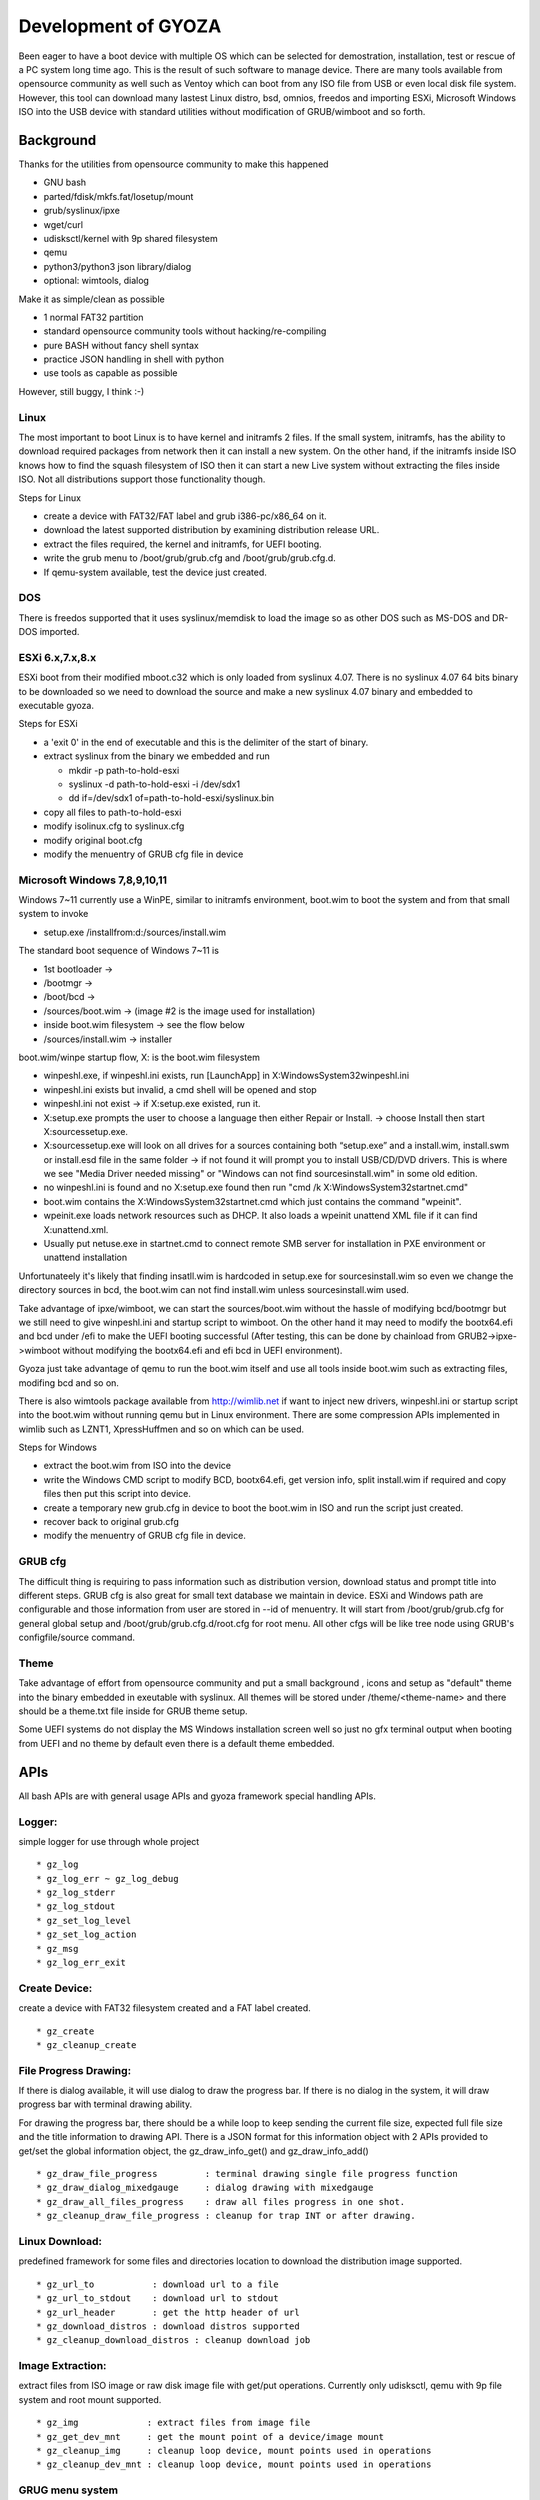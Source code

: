====================
Development of GYOZA
====================

Been eager to have a boot device with multiple OS which can be selected for
demostration, installation, test or rescue of a PC system long time ago.
This is the result of such software to manage device. There are many tools
available from opensource community as well such as Ventoy which can boot
from any ISO file from USB or even local disk file system. However, this tool
can download many lastest Linux distro, bsd, omnios, freedos and importing
ESXi, Microsoft Windows ISO into the USB device with standard utilities
without modification of GRUB/wimboot and so forth.

Background
==========

Thanks for the utilities from opensource community to make this happened

* GNU bash
* parted/fdisk/mkfs.fat/losetup/mount
* grub/syslinux/ipxe
* wget/curl
* udisksctl/kernel with 9p shared filesystem
* qemu
* python3/python3 json library/dialog
* optional: wimtools, dialog

Make it as simple/clean as possible

* 1 normal FAT32 partition
* standard opensource community tools without hacking/re-compiling
* pure BASH without fancy shell syntax
* practice JSON handling in shell with python
* use tools as capable as possible

However, still buggy, I think :-)

Linux
-----

The most important to boot Linux is to have kernel and initramfs 2 files.
If the small system, initramfs, has the ability to download required packages
from network then it can install a new system. On the other hand, if the
initramfs inside ISO knows how to find the squash filesystem of ISO then it
can start a new Live system without extracting the files inside ISO. Not all
distributions support those functionality though.

Steps for Linux

* create a device with FAT32/FAT label and grub i386-pc/x86_64 on it.
* download the latest supported distribution by examining distribution
  release URL.
* extract the files required, the kernel and initramfs, for UEFI booting.
* write the grub menu to /boot/grub/grub.cfg and /boot/grub/grub.cfg.d.
* If qemu-system available, test the device just created.

DOS
---

There is freedos supported that it uses syslinux/memdisk to load the image
so as other DOS such as MS-DOS and DR-DOS imported.

ESXi 6.x,7.x,8.x
----------------

ESXi boot from their modified mboot.c32 which is only loaded from syslinux
4.07. There is no syslinux 4.07 64 bits binary to be downloaded so we need
to download the source and make a new syslinux 4.07 binary and embedded to
executable gyoza.

Steps for ESXi

* a 'exit 0' in the end of executable and this is the delimiter of the start
  of binary.
* extract syslinux from the binary we embedded and run

  - mkdir -p path-to-hold-esxi

  - syslinux -d path-to-hold-esxi -i /dev/sdx1

  - dd if=/dev/sdx1 of=path-to-hold-esxi/syslinux.bin

* copy all files to path-to-hold-esxi
* modify isolinux.cfg to syslinux.cfg
* modify original boot.cfg
* modify the menuentry of GRUB cfg file in device

Microsoft Windows 7,8,9,10,11
-----------------------------

Windows 7~11 currently use a WinPE, similar to initramfs environment, boot.wim
to boot the system and from that small system to invoke

* setup.exe /installfrom:d:/sources/install.wim

The standard boot sequence of Windows 7~11 is

* 1st bootloader -> 
* /bootmgr ->
* /boot/bcd ->
* /sources/boot.wim -> (image #2 is the image used for installation)
* inside boot.wim filesystem -> see the flow below
* /sources/install.wim -> installer

boot.wim/winpe startup flow, X: is the boot.wim filesystem

* winpeshl.exe, if winpeshl.ini exists, run [LaunchApp] in
  X:\Windows\System32\winpeshl.ini
* winpeshl.ini exists but invalid, a cmd shell will be opened and stop
* winpeshl.ini not exist -> if X:\setup.exe existed, run it.
* X:\setup.exe prompts the user to choose a language then either Repair or
  Install. -> choose Install then start X:\sources\setup.exe.
* X:\sources\setup.exe will look on all drives for a \sources containing both
  “setup.exe” and a install.wim, install.swm or install.esd file in the same
  folder -> if not found it will prompt you to install USB/CD/DVD drivers.
  This is where we see "Media Driver needed missing" or 
  "Windows can not find \sources\install.wim" in some old edition.
* no winpeshl.ini is found and no X:\setup.exe found then run 
  "cmd /k X:\Windows\System32\startnet.cmd"
* boot.wim contains the X:\Windows\System32\startnet.cmd which just contains
  the command "wpeinit".
* wpeinit.exe loads network resources such as DHCP. It also loads a wpeinit
  unattend XML file if it can find X:\unattend.xml.
* Usually put netuse.exe in startnet.cmd to connect remote SMB server for
  installation in PXE environment or unattend installation

Unfortunateely it's likely that finding insatll.wim is hardcoded in setup.exe
for \sources\install.wim so even we change the directory sources in bcd, the
boot.wim can not find install.wim unless \sources\install.wim used.

Take advantage of ipxe/wimboot, we can start the sources/boot.wim without the
hassle of modifying bcd/bootmgr but we still need to give winpeshl.ini and
startup script to wimboot. On the other hand it may need to modify the
bootx64.efi and bcd under /efi to make the UEFI booting successful (After
testing, this can be done by chainload from GRUB2->ipxe->wimboot without
modifying the bootx64.efi and efi bcd in UEFI environment).

Gyoza just take advantage of qemu to run the boot.wim itself and use all tools
inside boot.wim such as extracting files, modifing bcd and so on.

There is also wimtools package available from http://wimlib.net if want to
inject new drivers, winpeshl.ini or startup script into the boot.wim without
running qemu but in Linux environment. There are some compression APIs
implemented in wimlib such as LZNT1, XpressHuffmen and so on which can be used.

Steps for Windows

* extract the boot.wim from ISO into the device
* write the Windows CMD script to modify BCD, bootx64.efi, get version info,
  split install.wim if required and copy files then put this script into
  device.
* create a temporary new grub.cfg in device to boot the boot.wim in ISO and
  run the script just created.
* recover back to original grub.cfg
* modify the menuentry of GRUB cfg file in device.

GRUB cfg
--------

The difficult thing is requiring to pass information such as distribution
version, download status and prompt title into different steps. GRUB cfg is
also great for small text database we maintain in device. ESXi and Windows
path are configurable and those information from user are stored in --id
of menuentry. It will start from /boot/grub/grub.cfg for general global setup
and /boot/grub/grub.cfg.d/root.cfg for root menu. All other cfgs will be like
tree node using GRUB's configfile/source command.

Theme
-----

Take advantage of effort from opensource community and put a small background
, icons and setup as "default" theme into the binary embedded in exeutable
with syslinux. All themes will be stored under /theme/<theme-name> and there
should be a theme.txt file inside for GRUB theme setup.

Some UEFI systems do not display the MS Windows installation screen well so
just no gfx terminal output when booting from UEFI and no theme by default
even there is a default theme embedded.

APIs
====

All bash APIs are with general usage APIs and gyoza framework special handling
APIs.

Logger:
-------

simple logger for use through whole project

::

 * gz_log
 * gz_log_err ~ gz_log_debug
 * gz_log_stderr
 * gz_log_stdout
 * gz_set_log_level
 * gz_set_log_action
 * gz_msg
 * gz_log_err_exit

Create Device:
--------------

create a device with FAT32 filesystem created and a FAT label created.

::

 * gz_create
 * gz_cleanup_create

File Progress Drawing:
----------------------

If there is dialog available, it will use dialog to draw the progress bar.
If there is no dialog in the system, it will draw progress bar with terminal
drawing ability.

For drawing the progress bar, there should be a while loop to keep sending the
current file size, expected full file size and the title information to drawing
API. There is a JSON format for this information object with 2 APIs provided
to get/set the global information object, the gz_draw_info_get() and
gz_draw_info_add()

::

 * gz_draw_file_progress         : terminal drawing single file progress function
 * gz_draw_dialog_mixedgauge     : dialog drawing with mixedgauge
 * gz_draw_all_files_progress    : draw all files progress in one shot.
 * gz_cleanup_draw_file_progress : cleanup for trap INT or after drawing.

Linux Download:
---------------

predefined framework for some files and directories location to download
the distribution image supported.

::

 * gz_url_to           : download url to a file
 * gz_url_to_stdout    : download url to stdout
 * gz_url_header       : get the http header of url
 * gz_download_distros : download distros supported
 * gz_cleanup_download_distros : cleanup download job

Image Extraction:
-----------------

extract files from ISO image or raw disk image file with get/put operations.
Currently only udisksctl, qemu with 9p file system and root mount supported.

::

 * gz_img             : extract files from image file
 * gz_get_dev_mnt     : get the mount point of a device/image mount
 * gz_cleanup_img     : cleanup loop device, mount points used in operations
 * gz_cleanup_dev_mnt : cleanup loop device, mount points used in operations

GRUG menu system
----------------

It will create a /boot/grub/grub.cfg then put the root node configuration in 
/boot/grub/grub.cfg.d/root.cfg. After the root node created, create submenu
and menuentry as tree structure and tree node. The submenu and menu API
provide add/remove/update actions for menu operations.

::

 * gz_rootmenu     : create grub.cfg
 * gz_menu         : api to operate grub menuentry, add/remove/update
 * gz_submenu      : api to operate grub submenu, add/remove/update
 * gz_menu_distros : operation for add/remomve/update all supported distros

ESXi & Windows Import/Deport
----------------------------

::

 * gz_import         : import DOS,ESXi and Windows image/ISO file.
 * gz_deport         : remove import system from device
 * gz_import_dos     : real implementation of importing DOS
 * gz_import_esxi    : real implementation of importing ESXi
 * gz_import_windows : real implementation of importing Windows

GYOZA
-----

There are corresponding API to each command in gyoza implementation such as
create -> gyoza_create, test -> gyoza_test. There is also a corresponding
usage_command such as usage_create, usage_test implemented.

TODO List
=========

Ask help and todo list 

::

 * archlinux package for archlinux,manjaro
 * management of pxeboot directory structure for pxeboot deployment
 * support for Linux/Windows Unattend installation
 * openindiana integration of live ISO
 * freebsd integration of live ISO
 * OpenBSD, NetBSD UEFI booting
 * more user space mount tools support such as fuse, guestfsmount
 * shell I18n gettext supported
 * GUI integration
 * self system ISO with storage/network/security tools inside for PC rescue
 * GYOZA logo

BUGS

::

 * Currently no filename with space handling well since it's a shell script
